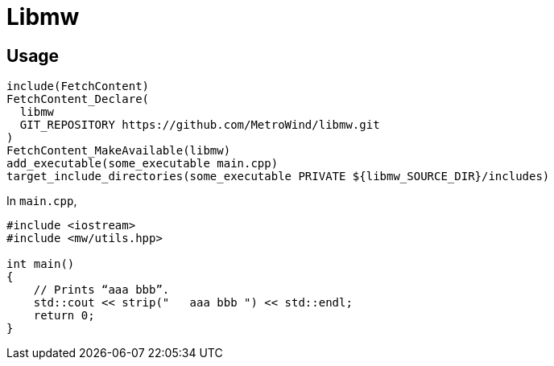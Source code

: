 = Libmw

== Usage

[source]
----
include(FetchContent)
FetchContent_Declare(
  libmw
  GIT_REPOSITORY https://github.com/MetroWind/libmw.git
)
FetchContent_MakeAvailable(libmw)
add_executable(some_executable main.cpp)
target_include_directories(some_executable PRIVATE ${libmw_SOURCE_DIR}/includes)
----

In `main.cpp`,

[source,c++]
----
#include <iostream>
#include <mw/utils.hpp>

int main()
{
    // Prints “aaa bbb”.
    std::cout << strip("   aaa bbb ") << std::endl;
    return 0;
}
----
